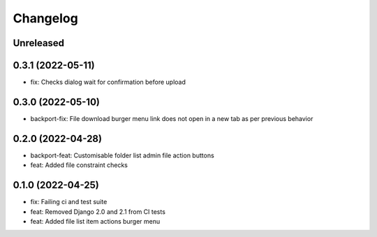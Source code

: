 =========
Changelog
=========

Unreleased
==========

0.3.1 (2022-05-11)
==================
* fix: Checks dialog wait for confirmation before upload

0.3.0 (2022-05-10)
==================
* backport-fix: File download burger menu link does not open in a new tab as per previous behavior

0.2.0 (2022-04-28)
==================
* backport-feat: Customisable folder list admin file action buttons
* feat: Added file constraint checks

0.1.0 (2022-04-25)
==================
* fix: Failing ci and test suite
* feat: Removed Django 2.0 and 2.1 from CI tests
* feat: Added file list item actions burger menu
